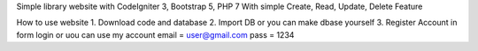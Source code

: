 Simple library website with CodeIgniter 3, Bootstrap 5, PHP 7
With simple Create, Read, Update, Delete Feature

How to use website
1. Download code and database
2. Import DB or you can make dbase yourself
3. Register Account in form login
or uou can use my account
email = user@gmail.com
pass = 1234
